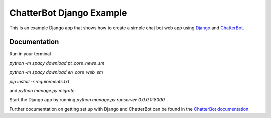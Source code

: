 =========================
ChatterBot Django Example
=========================

This is an example Django app that shows how to create a simple chat bot web
app using Django_ and ChatterBot_.

Documentation
-------------
Run in your terminal

`python -m spacy download pt_core_news_sm`

`python -m spacy download en_core_web_sm`

`pip install -r requirements.txt`

and `python manage.py migrate`


Start the Django app by running `python manage.py runserver 0.0.0.0:8000`


Further documentation on getting set up with Django and ChatterBot can be
found in the `ChatterBot documentation`_.

.. _Django: https://www.djangoproject.com
.. _ChatterBot: https://github.com/mascdriver/django_chat_bot
.. _ChatterBot documentation: http://chatterbot.readthedocs.io/en/stable/django/index.html
